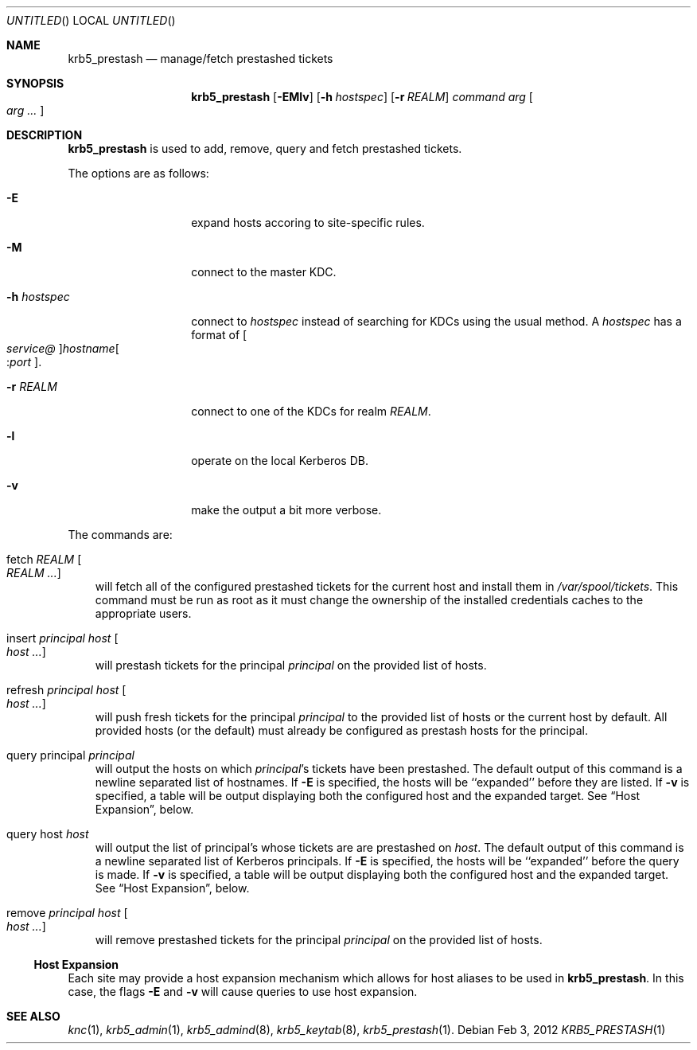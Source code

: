 .\"
.\"
.\" Blame: Roland Dowdeswell <elric@imrryr.org>
.Dd Feb 3, 2012
.Os
.Dt KRB5_PRESTASH 1
.Sh NAME
.Nm krb5_prestash
.Nd manage/fetch prestashed tickets
.Sh SYNOPSIS
.Nm
.Op Fl EMlv
.Op Fl h Ar hostspec
.Op Fl r Ar REALM
.Ar command Ar arg Oo Ar arg ... Oc
.Sh DESCRIPTION
.Nm
is used to add, remove, query and fetch prestashed tickets.
.Pp
The options are as follows:
.Bl -tag -width indentxxxxxx
.It Fl E
expand hosts accoring to site-specific rules.
.It Fl M
connect to the master KDC.
.It Fl h Ar hostspec
connect to
.Ar hostspec
instead of searching for KDCs using the usual method.
A
.Ar hostspec
has a format of
.Oo Ar service@ Oc Ns Ar hostname Ns Oo : Ns Ar port Oc .
.It Fl r Ar REALM
connect to one of the KDCs for realm
.Ar REALM .
.It Fl l
operate on the local Kerberos DB.
.It Fl v
make the output a bit more verbose.
.El
.Pp
The commands are:
.Pp
.Bl -ohang -offset ind
.It fetch Ar REALM Oo Ar REALM ... Oc
will fetch all of the configured prestashed tickets for the current
host and install them in
.Pa /var/spool/tickets .
This command must be run as root as it must change the ownership of
the installed credentials caches to the appropriate users.
.It insert Ar principal Ar host Oo Ar host ... Oc
will prestash tickets for the principal
.Ar principal
on the provided list of hosts.
.It refresh Ar principal Ar host Oo Ar host ... Oc
will push fresh tickets for the principal
.Ar principal
to the provided list of hosts or the current host by default.  All
provided hosts (or the default) must already be configured as
prestash hosts for the principal.
.It query principal Ar principal
will output the hosts on which
.Ar principal Ns 's
tickets have been prestashed.
The default output of this command is a newline separated list of hostnames.
If 
.Fl E
is specified, the hosts will be ``expanded'' before they are listed.
If
.Fl v
is specified, a table will be output displaying both the configured host
and the expanded target.
See
.Sx Host Expansion ,
below.
.It query host Ar host
will output the list of principal's whose tickets are are prestashed on
.Ar host .
The default output of this command is a newline separated list of Kerberos
principals.
If 
.Fl E
is specified, the hosts will be ``expanded'' before the query is made.
If
.Fl v
is specified, a table will be output displaying both the configured host
and the expanded target.
See
.Sx Host Expansion ,
below.
.It remove Ar principal Ar host Oo Ar host ... Oc
will remove prestashed tickets for the principal
.Ar principal
on the provided list of hosts.
.El
.Ss Host Expansion
Each site may provide a host expansion mechanism which allows for
host aliases to be used in
.Nm .
In this case, the flags
.Fl E
and
.Fl v
will cause queries to use host expansion.
.Sh SEE ALSO
.Xr knc 1 ,
.Xr krb5_admin 1 ,
.Xr krb5_admind 8 ,
.Xr krb5_keytab 8 ,
.Xr krb5_prestash 1 .
